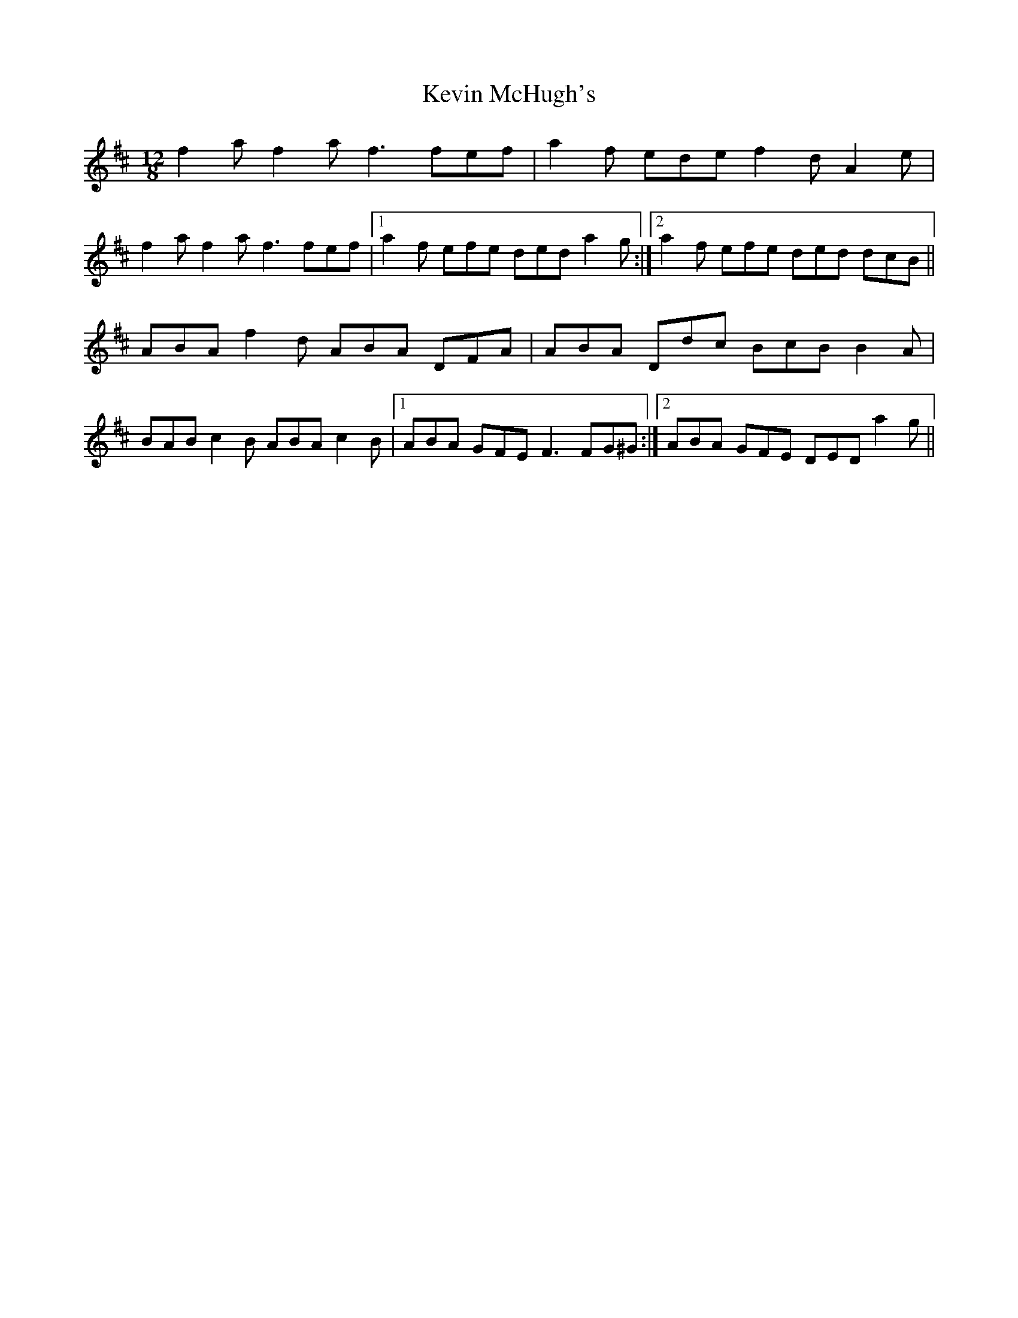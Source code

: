 X: 21461
T: Kevin McHugh's
R: slide
M: 12/8
K: Dmajor
f2a f2a f3 fef|a2f ede f2d A2e|
f2a f2a f3 fef|1 a2f efe ded a2g:|2 a2f efe ded dcB||
ABA f2d ABA DFA|ABA Ddc BcB B2A|
BAB c2B ABA c2B|1 ABA GFE F3 FG^G:|2 ABA GFE DED a2g||

